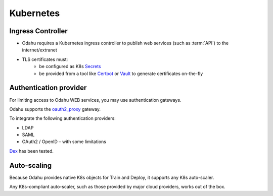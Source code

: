 ===========================
Kubernetes
===========================

Ingress Controller
------------------

- Odahu requires a Kubernetes ingress controller to publish web services (such as :term:`API`) to the internet/extranet
- TLS certificates must:
    - be configured as K8s `Secrets <https://kubernetes.io/docs/concepts/configuration/secret/>`_
    - be provided from a tool like `Certbot <https://certbot.eff.org/>`_ or `Vault <https://www.vaultproject.io/>`_ to generate certificates on-the-fly

Authentication provider
-----------------------

For limiting access to Odahu WEB services, you may use authentication gateways.

Odahu supports the `oauth2_proxy <https://github.com/bitly/oauth2_proxy>`_ gateway.

To integrate the following authentication providers:

- LDAP
- SAML
- OAuth2 / OpenID – with some limitations

`Dex <https://github.com/dexidp/dex>`_ has been tested.


Auto-scaling
------------

Because Odahu provides native K8s objects for Train and Deploy, it supports any K8s auto-scaler.

Any K8s-compliant auto-scaler, such as those provided by major cloud providers, works out of the box.

.. todo::

    Add information how does Operator interacts with auto scaling (labels and etc)
